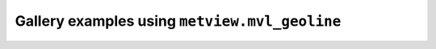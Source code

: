 Gallery examples using ``metview.mvl_geoline``
^^^^^^^^^^^^^^^^^^^^^^^^^^^^^^^^^^^^^^^^^^^^^^^
.. raw:: html

    <div class="sphx-glr-thumbcontainer">

.. only:: html

 .. figure:: /_static/gallery/geoline_on_map_thumb.png
     :alt: Geoline on Map

     :ref:`gallery_geoline_on_map`

.. raw:: html

    </div>



.. raw:: html

    <div class="sphx-glr-clear"></div>
